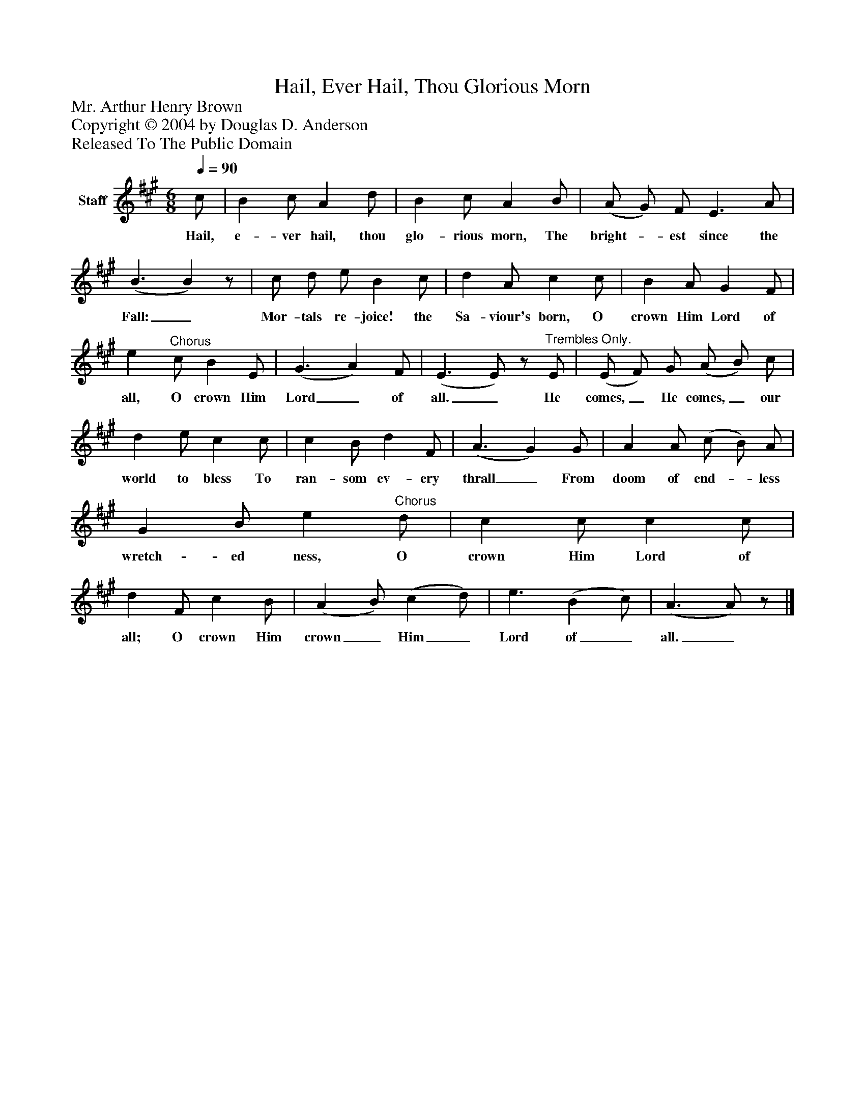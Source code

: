 %%abc-creator mxml2abc 1.4
%%abc-version 2.0
%%continueall true
%%titletrim true
%%titleformat A-1 T C1, Z-1, S-1
X: 0
T: Hail, Ever Hail, Thou Glorious Morn
Z: Mr. Arthur Henry Brown
Z: Copyright © 2004 by Douglas D. Anderson
Z: Released To The Public Domain
L: 1/4
M: 6/8
Q: 1/4=90
V: P1 name="Staff"
%%MIDI program 1 19
K: A
[V: P1]  c/ | B c/ A d/ | B c/ A B/ | (A/ G/) F/ E3/ A/ | (B3/ B)z/ | c/ d/ e/ B c/ | d A/ c c/ | B A/ G F/ | e"^Chorus" c/ B E/ | (G3/ A) F/ | (E3/ E/)z/"^Trembles Only." E/ | (E/ F/) G/ (A/ B/) c/ | d e/ c c/ | c B/ d F/ | (A3/ G) G/ | A A/ (c/ B/) A/ | G B/ e"^Chorus" d/ | c c/ c c/ | d F/ c B/ | (A B/) (c d/) | e3/ (B c/) | (A3/ A/)z/|]
w: Hail, e- ver hail, thou glo- rious morn, The bright-_ est since the Fall:_ Mor- tals re- joice! the Sa- viour's born, O crown Him Lord of all, O crown Him Lord_ of all._ He comes,_ He comes,_ our world to bless To ran- som ev- ery thrall_ From doom of end-_ less wretch- ed ness, O crown Him Lord of all; O crown Him crown_ Him_ Lord of_ all._

